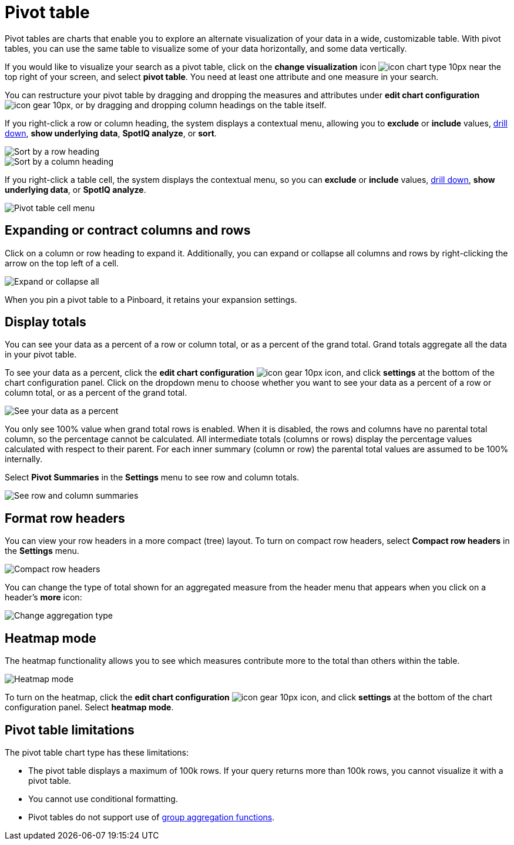 = Pivot table
:last_updated: 12/1/2020
:experimental:
:linkattrs:
:page-aliases: /complex-search/about-pivoting-a-table.adoc

Pivot tables are charts that enable you to explore an alternate visualization of your data in a wide, customizable table.
With pivot tables, you can use the same table to visualize some of your data horizontally, and some data vertically.

If you would like to visualize your search as a pivot table, click on the *change visualization* icon image:icon-chart-type-10px.png[] near the top right of your screen, and select *pivot table*.
You need at least one attribute and one measure in your search.

You can restructure your pivot table by dragging and dropping the measures and attributes under *edit chart configuration* image:icon-gear-10px.png[], or by dragging and dropping column headings on the table itself.

If you right-click a row or column heading, the system displays a contextual menu, allowing you to *exclude* or *include* values, xref:search-drill-down.adoc[drill down], *show underlying data*, *SpotIQ analyze*, or *sort*.

image::charts-pivot-table-sort.png[Sort by a row heading]

image::charts-pivot-table-column.png[Sort by a column heading]

If you right-click a table cell, the system displays the contextual menu, so you can *exclude* or *include* values, xref:search-drill-down.adoc[drill down], *show underlying data*, or *SpotIQ analyze*.

image::charts-pivot-table-cell.png[Pivot table cell menu]

== Expanding or contract columns and rows

Click on a column or row heading to expand it.
Additionally, you can expand or collapse all columns and rows by right-clicking the arrow on the top left of a cell.

image::chart-pivot-table-expand-all.png[Expand or collapse all]

When you pin a pivot table to a Pinboard, it retains your expansion settings.

== Display totals

You can see your data as a percent of a row or column total, or as a percent of the grand total.
Grand totals aggregate all the data in your pivot table.

To see your data as a percent, click the *edit chart configuration* image:icon-gear-10px.png[] icon, and click *settings* at the bottom of the chart configuration panel.
Click on the dropdown menu to choose whether you want to see your data as a percent of a row or column total, or as a percent of the grand total.

image::chart-pivot-table-grand-total.png[See your data as a percent]

You only see 100% value when grand total rows is enabled.
When it is disabled, the rows and columns have no parental total column, so the percentage cannot be calculated.
All intermediate totals (columns or rows) display the percentage values calculated with respect to their parent.
For each inner summary (column or row) the parental total values are assumed to be 100% internally.

Select *Pivot Summaries* in the *Settings* menu to see row and column totals.

image::chart-pivot-table-summaries.png[See row and column summaries]

== Format row headers

You can view your row headers in a more compact (tree) layout.
To turn on compact row headers, select *Compact row headers* in the *Settings* menu.

image::chart-pivot-table-compact.png[Compact row headers]

You can change the type of total shown for an aggregated measure from the header menu that appears when you click on a header's *more* icon:

image::chart-pivot-table-aggregate.png[Change aggregation type]

== Heatmap mode

The heatmap functionality allows you to see which measures contribute more to the total than others within the table.

image::chart-pivot-table-heatmap.png[Heatmap mode]

To turn on the heatmap, click the *edit chart configuration* image:icon-gear-10px.png[] icon, and click *settings* at the bottom of the chart configuration panel.
Select *heatmap mode*.

== Pivot table limitations

The pivot table chart type has these limitations:

* The pivot table displays a maximum of 100k rows.
If your query returns more than 100k rows, you cannot visualize it with a pivot table.
* You cannot use conditional formatting.
* Pivot tables do not support use of xref:formulas-aggregation-group.adoc[group aggregation functions].
